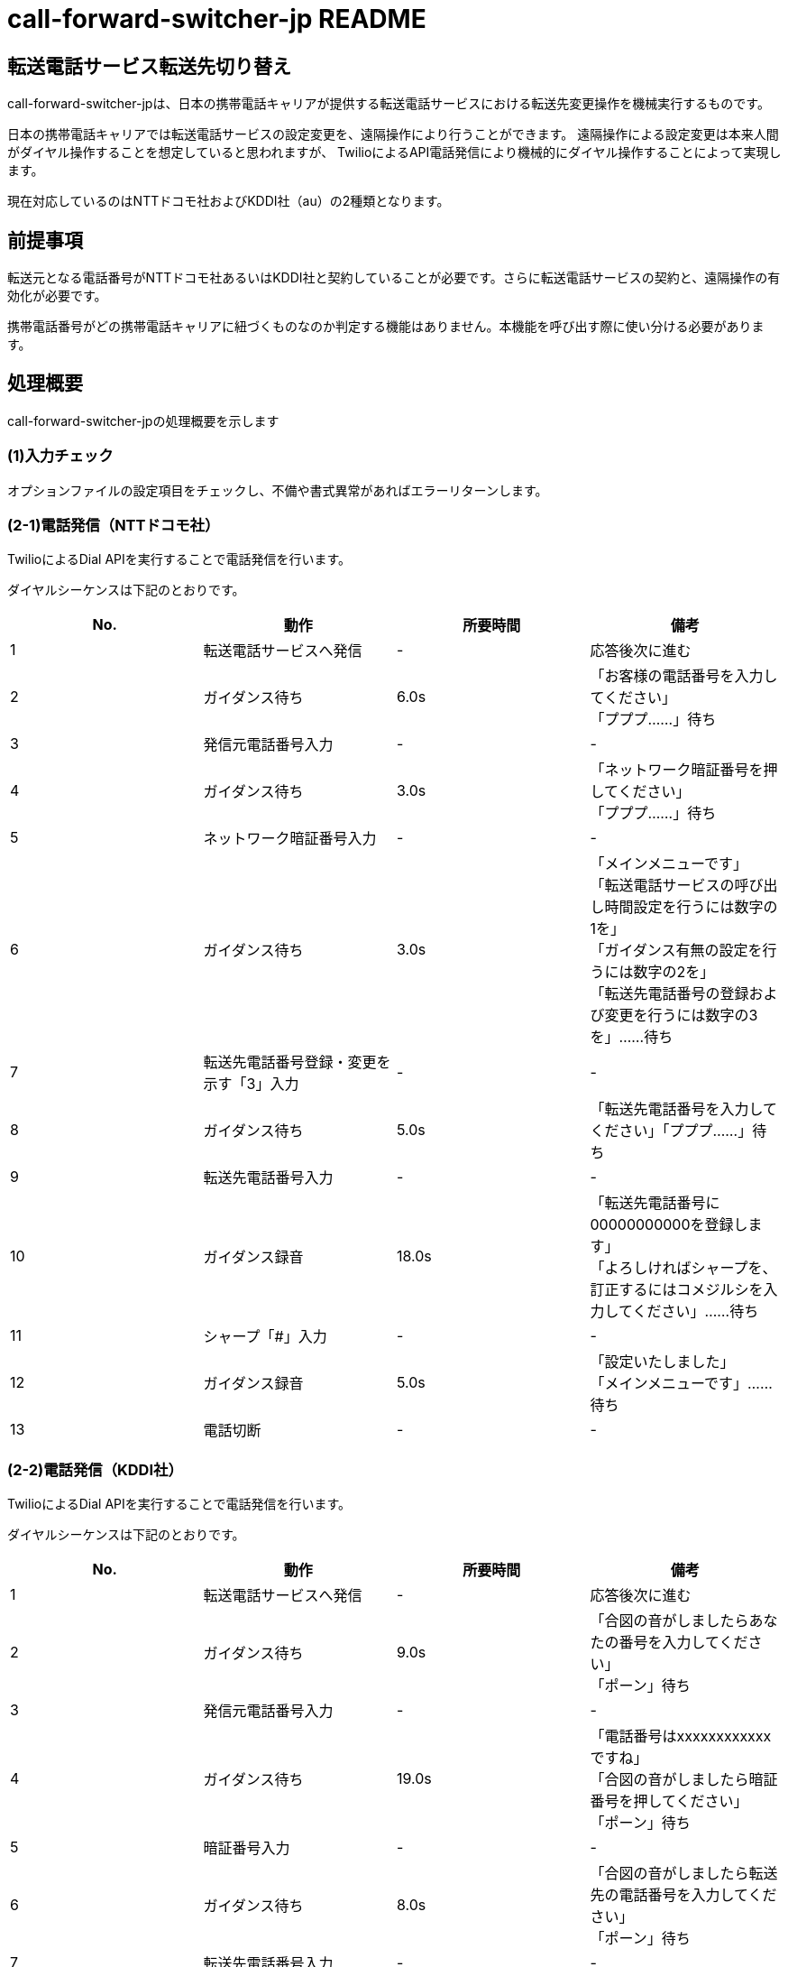 # call-forward-switcher-jp README

## 転送電話サービス転送先切り替え

call-forward-switcher-jpは、日本の携帯電話キャリアが提供する転送電話サービスにおける転送先変更操作を機械実行するものです。

日本の携帯電話キャリアでは転送電話サービスの設定変更を、遠隔操作により行うことができます。
遠隔操作による設定変更は本来人間がダイヤル操作することを想定していると思われますが、
TwilioによるAPI電話発信により機械的にダイヤル操作することによって実現します。

現在対応しているのはNTTドコモ社およびKDDI社（au）の2種類となります。

## 前提事項

転送元となる電話番号がNTTドコモ社あるいはKDDI社と契約していることが必要です。さらに転送電話サービスの契約と、遠隔操作の有効化が必要です。

携帯電話番号がどの携帯電話キャリアに紐づくものなのか判定する機能はありません。本機能を呼び出す際に使い分ける必要があります。

## 処理概要

call-forward-switcher-jpの処理概要を示します

### (1)入力チェック

オプションファイルの設定項目をチェックし、不備や書式異常があればエラーリターンします。

### (2-1)電話発信（NTTドコモ社）

TwilioによるDial APIを実行することで電話発信を行います。

ダイヤルシーケンスは下記のとおりです。

[cols=4,options=header]
|===
|No.
|動作
|所要時間
|備考

|1
|転送電話サービスへ発信
|-
|応答後次に進む

|2
|ガイダンス待ち
|6.0s
|「お客様の電話番号を入力してください」 +
  「プププ……」待ち

|3
|発信元電話番号入力
|-
|-

|4
|ガイダンス待ち
|3.0s
|「ネットワーク暗証番号を押してください」 +
  「プププ……」待ち

|5
|ネットワーク暗証番号入力
|-
|-

|6
|ガイダンス待ち
|3.0s
|「メインメニューです」 +
  「転送電話サービスの呼び出し時間設定を行うには数字の1を」 +
  「ガイダンス有無の設定を行うには数字の2を」 +
  「転送先電話番号の登録および変更を行うには数字の3を」……待ち

|7
|転送先電話番号登録・変更を示す「3」入力
|-
|-

|8
|ガイダンス待ち
|5.0s
|「転送先電話番号を入力してください」「プププ……」待ち
		
|9
|転送先電話番号入力
|-
|-

|10
|ガイダンス録音
|18.0s
|「転送先電話番号に00000000000を登録します」 +
  「よろしければシャープを、訂正するにはコメジルシを入力してください」……待ち

|11
|シャープ「#」入力
|-
|-

|12
|ガイダンス録音
|5.0s
|「設定いたしました」 +
  「メインメニューです」……待ち

|13
|電話切断
|-
|-
|===

### (2-2)電話発信（KDDI社）

TwilioによるDial APIを実行することで電話発信を行います。

ダイヤルシーケンスは下記のとおりです。

[cols=4,options=header]
|===
|No.
|動作
|所要時間
|備考

|1
|転送電話サービスへ発信
|-
|応答後次に進む

|2
|ガイダンス待ち
|9.0s
|「合図の音がしましたらあなたの番号を入力してください」 +
  「ポーン」待ち

|3
|発信元電話番号入力
|-
|-

|4
|ガイダンス待ち
|19.0s
|「電話番号はxxxxxxxxxxxxですね」 +
  「合図の音がしましたら暗証番号を押してください」 +
  「ポーン」待ち

|5
|暗証番号入力
|-
|-

|6
|ガイダンス待ち
|8.0s
|「合図の音がしましたら転送先の電話番号を入力してください」 +
  「ポーン」待ち

|7
|転送先電話番号入力
|-
|-

|8
|ガイダンス録音
|16.0s
|「転送先電話番号は00000000000ですね」 +
  「合図の音に続いてよろしければシャープを、訂正される場合はホシジルシを入力してください」 +
  「ポーン」待ち

|9
|シャープ「#」入力
|-
|-

|10
|ガイダンス録音
|5.0s
|「かかってきた電話を全て転送します」

|11
|電話切断
|-
|-
|===

### (3)転送先電話番号のチェック

転送電話サービスの転送先変更が確実に行われたかどうか、応答音声を音声認識させることによって行います。
転送先として設定したはずの電話番号が応答音声に含まれない場合はエラーリターンします。

* 音声認識は、Google Cloud Voice APIに応答音声を渡すことで行います。
* Google Cloud Storageに記録せず、エンコードした音声データを直接APIに渡すため、何らかの理由で60秒を超えた音声は認識できません。
* Twilioによってダイアルした電話番号と、Google Cloud Voice APIによって認識した電話番号が異なる場合にはエラーリターンします。失敗した場合は数回程度適宜リトライする必要があります。
* 音声認識の精度は100％とは言えず、手元の環境では100回に1回程度の音声認識ミスが発生します。

## 実行方法

ここではコマンドラインとしての利用方法を示します。ライブラリとしての利用は、switch.pyのソースコードを確認ください。

python switch.py --forwardto 09000000000 [--config /path/to/switch.cfg]

### 転送先電話番号(--forwardto)

転送先電話番号を09000000000の形式で記載します。

ハイフンや国番号は記載できません。

### オプションファイル(--config)

デフォルトではカレントディレクトリにあるswitch.cfgを参照します。

switch.cfgはテキストファイルで、WindowsのINIファイルに似た書式を読み込みます（ConfigParserが解析します）。
セクションを表す [config] 行につづいて、名称=値 を書式とした設定値を記載します。

[cols=4,options=header]
|===
|No.
|名称
|値
|備考

|1
|twilio_sid
|TwilioのアプリケーションSIDを記載します
|ACxxxxxxxxxxxxxxxxxxxxxxxxxxxxxxxxの形式です。

|2
|twilio_token
|Twilioのアクセストークンを記載します
|xxxxxxxxxxxxxxxxxxxxxxxxxxxxxxxxの形式です。

|3
|twilio_phone_number
|Twilioによって発信する発信元電話番号を記載します
|+815000000000の形式です（050-0000-0000の場合）。 +
 日本国以外の電話番号についてはテストしていません。

|4
|transfer_service_dcm_phone_number
|NTTドコモ社転送電話サービスの電話番号を記載します
|+819000000000の形式です（090-0000000の場合）。

|4
|transfer_service_dcm_phone_number
|KDDI社転送電話サービス「転送サービス開始」の電話番号を記載します
|+8190000000000の形式です（090-0000-0000の場合）。

|5
|forward_from_phone_number
|転送元となる電話番号を記載します
|090000000000の形式です（090-0000-0000の場合）。 +
 転送元となる電話番号とは、この番号に着信があると転送先電話番号に転送される、もとの番号のことを言います

|6
|forward_from_network_pass
|転送元となる電話番号のネットワーク暗証番号を記載します
|0000の形式です

|7
|record_entire
|trueを指定するとTwilioの通話全体の音声を録音します。 +
 falseを指定すると録音しません。
|録音した音声は、処理に不具合があった場合の確認に利用できます。
 call-forward-switcher-jpの動作として通話全体の録音は必須ではありません。

|8
|record_response
|trueを指定するとTwilioの通話において転送電話サービス側が読み上げる音声による結果チェック箇所を録音します。 +
 falseを指定すると録音しません。
|trueを指定して結果チェックを行うことを推奨します。
 結果チェックを行わない場合、処理の正常終了を確認できません。
 
|9
|google_api_key
|Google Cloud PlatformのAPIキーを指定します。
|XXXXXXXXXXXXXXXXXXXXXXXXXXXXXXXXXXXXXXXの形式です。

|===

## 活用方法の例と強み・弱み

call-forward-switcher-jpは、指定した電話番号に転送先を変更する処理を機械実行するものであり、これを活用した応用プログラムを作成することを想定しています。応用プログラムに考えられる例を示します。

* 営業時間内と営業時間外とで、転送先変更を行うことによって、電話連絡を受け付けるメンバを変更することができます。
* 日次や週次などの定期的なタイミングで、電話連絡を受け付けるメンバをローテーションさせることができます。
* 単純に曜日や時間のみでの判定ではなく、祝日・非営業日といったカレンダや、メンバのシフト・不在など一律ではない前提を考慮して動的に転送先を変更することができます。

類似の方式として、Twilioが提供する機能をそのまま使う（Twilioが提供する電話番号を着信用とし、着信時に宛先転送する）方式と比べて下記の利点があります。

* 発信者の番号を表示することができる。 +
  Twilioで着信転送を行うと、転送先の着信時に表示される発信電話番号はTwilioの番号となり、発信者の電話番号は直接得られません（APIを用いて取得できます）。
  call-forward-switcher-jpはキャリアの転送電話サービスを利用するため、発信者の番号を表示することができます。折り返しの応答がスムーズです。

* システム障害時に手動の設定変更による運用継続ができる。 +
  宛先転送機能プログラムに不具合があった場合、Twilioなどのサービスが障害となった場合でも、着信電話の転送設定を手動で解除したり、
  転送先を手動で変更したりすることによって運用継続ができます。

逆に、下記のようなことを実現することはできません。

* 着信したタイミングで、発信者などの情報をもとに転送先を動的に振り分ける。 +
  call-forward-switcher-jpは、着信があるよりも前にあらかじめ転送先を変更しておくものであり、着信があったタイミングで動的に振り分けることはできません。

* 着信の記録を残して活用する。 +
  call-forward-switcher-jpは、キャリアの転送電話サービスを用いて転送しており着信があったことが分かりませんので、着信の記録を残して活用することはできません。

## 運用上の注意点

### Twilioに関する注意点

* Twilioの利用料金は、1日1回程度利用するものとして電話番号料月額108円＋発信料500円／月（NTTドコモ社の場合）もしくは1,000円／月（KDDI社の場合）程度が目安となります。

* Twilioの障害検知については、Twilioコンソール→設定→ステータスE-mailよりメール通知設定を行うことを推奨します。サービス稼働状況に何らかの問題があった場合には、メールでの通知を受け取った上でウェブサイトより詳細状況を確認します。
  https://status.twilio.com/

* Twilioで録音した音声は、URLが知られることのない限りアクセスはできないものの、デフォルトではワールドワイドに公開されます。
  必要に応じて、
  Twilioコンソール→Programmable Voice→設定→Enforce HTTP Auth on Media URLs
  より録音音声アクセス時の認証を必須とすると良いでしょう。
  call-forward-switcher-jpは認証アクセスに対応しています。

* Twilioによる発信の途中で音声録音を行うためにTwilio社の提供する http://twimlets.com を利用しています。
  当該サイトの障害時にcall-forward-switcher-jpは利用できません。

### Google Cloudに関する注意点

* Google Cloud Voice APIによる音声認識アルゴリズムの詳細は予告および通知なく変更されるようです。 +
  日々動作状況を確認し、アルゴリズムの詳細変更による認識率の低下が発生する場合にはチェック機能のチューニングが必要です。
  音声認識仕様の変更があった場合に、チューニングが完了するまでの間一時的に本機能が利用できなくなる可能性があるため、代替手段を検討しておく必要があります。
  （一時的に手作業で転送先を変更するなど）

* Google Cloud Voice APIの利用料金は、1日1回程度利用するものとして日本円に換算すると無料期間の範囲内～数円／月程度が目安となります。

## ライセンス

http://www.apache.org/licenses/LICENSE-2.0

